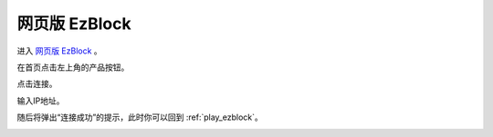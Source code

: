 .. _web_ezblock:

网页版 EzBlock
===========================================


进入 `网页版 EzBlock <http://ezblock.com.cn/ezblock_studio/index.html?lang=zh-hans&distributor=mammoth>`_ 。


在首页点击左上角的产品按钮。

.. image:: img/sp211203_160245.png

点击连接。

.. image:: img/sp211203_160318.png

输入IP地址。

.. image:: img/sp211203_160509.png

随后将弹出“连接成功”的提示，此时你可以回到 :ref:`play_ezblock`。

.. image:: img/sp211203_160543.png